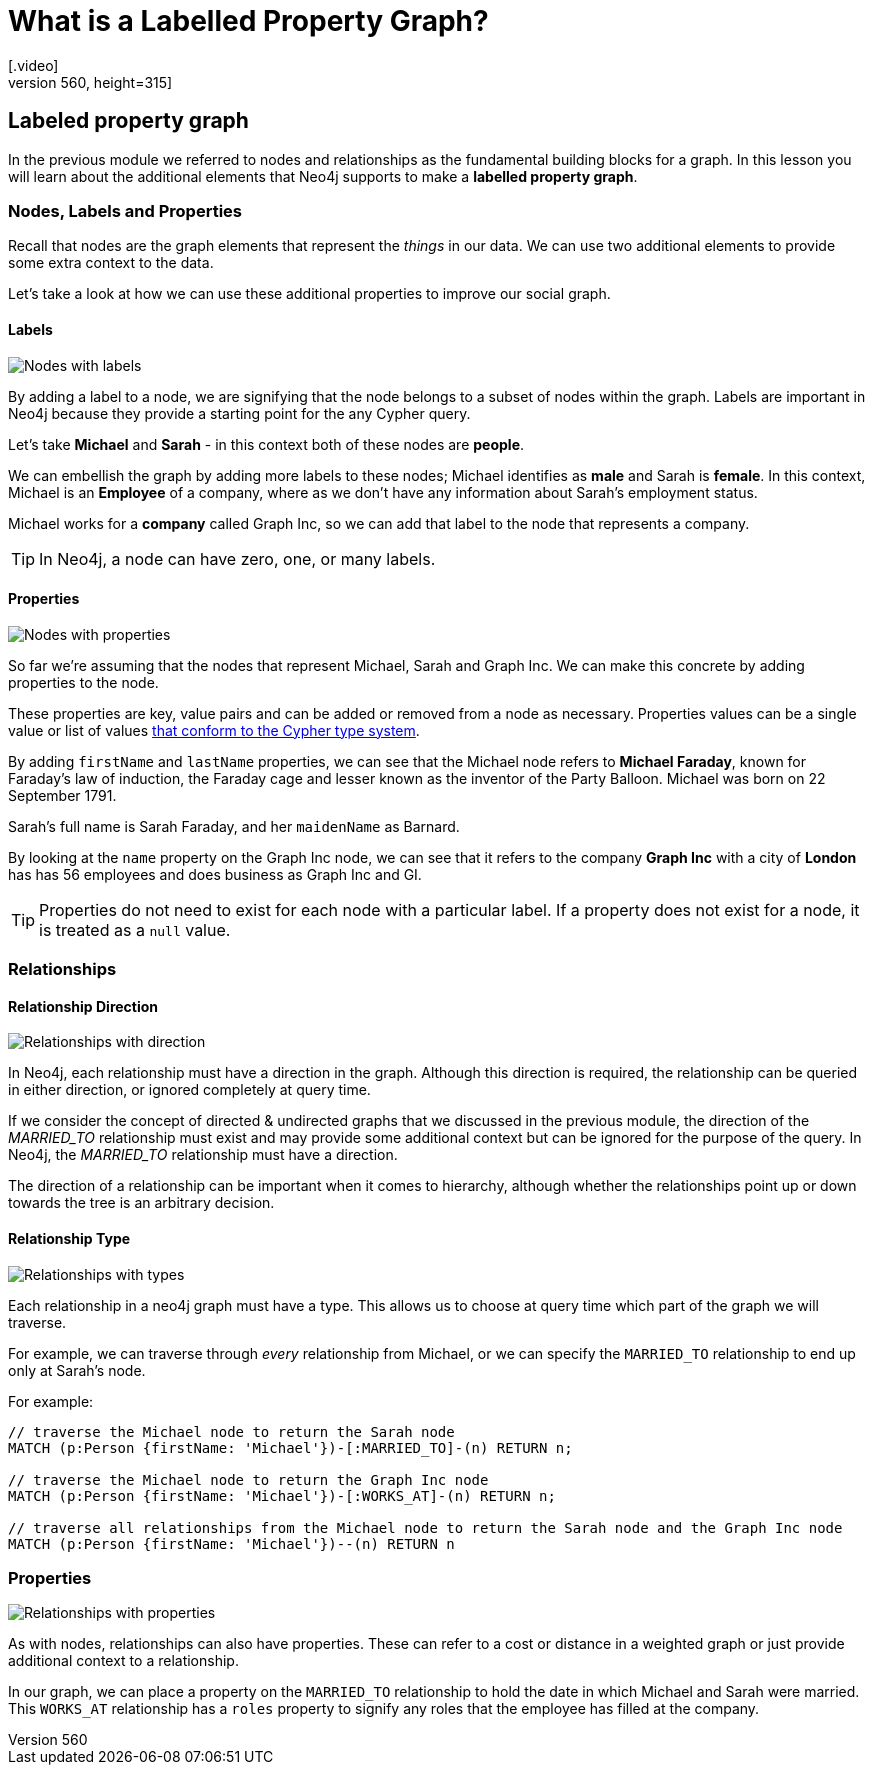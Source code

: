 = What is a Labelled Property Graph?
:order: 1
[.video]
video::xxxx[youtube,width=560,height=315]

[.transcript]
== Labeled property graph

In the previous module we referred to nodes and relationships as the fundamental building blocks for a graph.
In this lesson you will learn about the additional elements that Neo4j supports to make a *labelled property graph*.


=== Nodes, Labels and Properties

Recall that nodes are the graph elements that represent the _things_ in our data.
We can use two additional elements to provide some extra context to the data.

Let's take a look at how we can use these additional properties to improve our social graph.

==== Labels

image::images/node-labels.jpg[Nodes with labels, role=right]

By adding a label to a node, we are signifying that the node belongs to a subset of nodes within the graph.
Labels are important in Neo4j because they provide a starting point for the any Cypher query.

Let's take **Michael** and **Sarah** - in this context both of these nodes are *people*.

We can embellish the graph by adding more labels to these nodes; Michael identifies as *male* and Sarah is *female*.
In this context, Michael is an *Employee* of a company, where as we don't have any information about Sarah's employment status.

Michael works for a *company* called Graph Inc, so we can add that label to the node that represents a company.

[TIP]
In Neo4j, a node can have zero, one, or many labels.


==== Properties

image::images/node-properties.jpg[Nodes with properties, role=left]

So far we're assuming that the nodes that represent Michael, Sarah and Graph Inc.
We can make this concrete by adding properties to the node.

These properties are key, value pairs and can be added or removed from a node as necessary.
Properties values can be a single value or list of values link:https://neo4j.com/docs/cypher-manual/current/syntax/values/[that conform to the Cypher type system^].

By adding `firstName` and `lastName` properties, we can see that the Michael node refers to *Michael Faraday*, known for Faraday's law of induction, the Faraday cage and lesser known as the inventor of the Party Balloon.
Michael was born on 22 September 1791.

Sarah's full name is Sarah Faraday, and her `maidenName` as Barnard.

By looking at the `name` property on the Graph Inc node, we can see that it refers to the company *Graph Inc* with a city of *London* has has 56 employees and does business as Graph Inc and GI.

[TIP]
Properties do not need to exist for each node with a particular label.
If a property does not exist for a node, it is treated as a `null` value.


=== Relationships

==== Relationship Direction

image::images/relationship-direction.jpg[Relationships with direction, role=right]

In Neo4j, each relationship [.underline]#must# have a direction in the graph.
Although this direction is required, the relationship can be queried in either direction, or ignored completely at query time.

If we consider the concept of directed & undirected graphs that we discussed in the previous module, the direction of the _MARRIED_TO_ relationship must exist and may provide some additional context but can be ignored for the purpose of the query.
In Neo4j, the _MARRIED_TO_ relationship must have a direction.

The direction of a relationship can be important when it comes to hierarchy, although whether the relationships point up or down towards the tree is an arbitrary decision.


==== Relationship Type

image::images/relationship-types.jpg[Relationships with types, role=left]

Each relationship in a neo4j graph [.underline]#must# have a type.
This allows us to choose at query time which part of the graph we will traverse.

For example, we can traverse through _every_ relationship from Michael, or we can specify the `MARRIED_TO` relationship to end up only at Sarah's node.

For example:

[source,cypher,role=noplay, nocopy]
----
// traverse the Michael node to return the Sarah node
MATCH (p:Person {firstName: 'Michael'})-[:MARRIED_TO]-(n) RETURN n;

// traverse the Michael node to return the Graph Inc node
MATCH (p:Person {firstName: 'Michael'})-[:WORKS_AT]-(n) RETURN n;

// traverse all relationships from the Michael node to return the Sarah node and the Graph Inc node
MATCH (p:Person {firstName: 'Michael'})--(n) RETURN n
----

=== Properties

image::images/relationship-properties.jpg[Relationships with properties, role=right]

As with nodes, relationships can also have properties.  These can refer to a cost or distance in a weighted graph or just provide additional context to a relationship.

In our graph, we can place a property on the `MARRIED_TO` relationship to hold the date in which Michael and Sarah were married.
This `WORKS_AT` relationship has a `roles` property to signify any roles that the employee has filled at the company.
